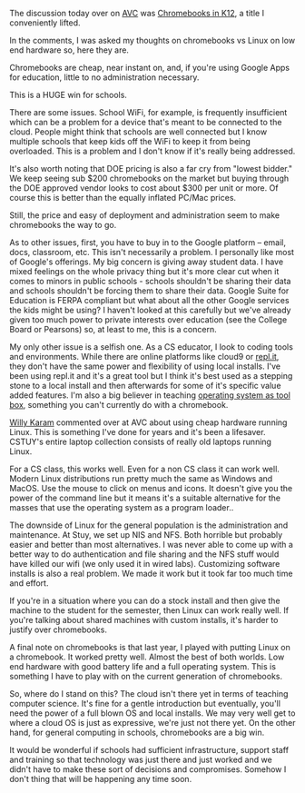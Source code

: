 #+BEGIN_COMMENT
.. title: Chromebooks in K12
.. slug: chromebooks
.. date: 2016-10-06 19:49:04 UTC-04:00
.. tags: hardware
.. category: 
.. link: 
.. description: 
.. type: text
#+END_COMMENT


The discussion today over on [[http://avc.com][AVC]] was [[http://avc.com/2016/10/chromebooks-in-k12/][Chromebooks in K12]], a title I
conveniently lifted.

In the comments, I was asked my thoughts on chromebooks vs Linux on
low end hardware so, here they are.


Chromebooks are cheap, near instant on, and, if you're using Google
Apps for education, little to no administration necessary. 

This is a HUGE win for schools. 

There are some issues. School WiFi, for example, is frequently
insufficient which can be a problem for a device that's meant to be
connected to the cloud. People might think that schools are well
connected but I know multiple schools that keep kids off the WiFi to
keep it from being overloaded. This is a problem and I don't know if
it's really being addressed.

It's also worth noting that DOE pricing is also a far cry from "lowest
bidder." We keep seeing sub $200 chromebooks on the market but buying
through the DOE approved vendor looks to cost about $300 per unit or
more. Of course this is better than the equally inflated PC/Mac
prices.

Still, the price and easy of deployment and administration seem to
make chromebooks the way to go.

As to other issues, first, you have to buy in to the Google platform
-- email, docs, classroom, etc. This isn't necessarily a problem. I
personally like most of Google's offerings. My big concern is giving
away student data. I have mixed feelings on the whole privacy thing
but it's more clear cut when it comes to minors in public schools -
schools shouldn't be sharing their data and schools shouldn't be
forcing them to share their data. Google Suite for Education is FERPA
compliant but what about all the other Google services the kids might
be using? I haven't looked at this carefully but we've already given
too much power to private interests over education (see the College
Board or Pearsons) so, at least to me, this is a concern.

My only other issue is a selfish one. As a CS educator, I look to
coding tools and environments. While there are online platforms like
cloud9 or [[http://repl.it][repl.it]], they don't have the same power and flexibility of
using local installs. I've been using repl.it and it's a great tool
but I think it's best used as a stepping stone to a local install and
then afterwards for some of it's specific value added features. I'm
also a big believer in teaching [[http://cestlaz.github.io/categories/shell/][operating system as tool box]],
something you can't currently do with a chromebook.

[[https://twitter.com/willykaram][Willy Karam]] commented over at AVC about using cheap hardware running
Linux. This is something I've done for years and it's been a
lifesaver. CSTUY's entire laptop collection consists of really old
laptops running Linux. 

For a CS class, this works well. Even for a non CS class it can work
well. Modern Linux distributions run pretty much the same as Windows
and MacOS. Use the mouse to click on menus and icons. It doesn't give
you the power of the command line but it means it's a suitable
alternative for the masses that use the operating system as a program loader..

The downside of Linux for the general population is the administration
and maintenance. At Stuy, we set up NIS and NFS. Both horrible but
probably easier and better than most alternatives. I was never able to
come up with a better way to do authentication and file sharing and
the NFS stuff would have killed our wifi (we only used it in wired
labs). Customizing software installs is also a real problem. We made
it work but it took far too much time and effort.

If you're in a situation where you can do a stock install and then
give the machine to the student for the semester, then Linux can work
really well. If you're talking about shared machines with custom
installs, it's harder to justify over chromebooks. 

A final note on chromebooks is that last year, I played with putting Linux on a
chromebook. It worked pretty well. Almost the best of both worlds. Low
end hardware with good battery life and a full operating system. This
is something I have to play with on the current generation of chromebooks.

So, where do I stand on this? The cloud isn't there yet in terms of
teaching computer science. It's fine for a gentle introduction but
eventually, you'll need the power of a full blown OS and local
installs. We may very well get to where a cloud OS is just as
expressive, we're just not there yet. On the other hand, for general
computing in schools, chromebooks are a big win.

It would be wonderful if schools had sufficient infrastructure,
support staff and training so that technology was just there and just
worked and we didn't have to make these sort of decisions and
compromises. Somehow I don't thing that will be happening any time soon.
